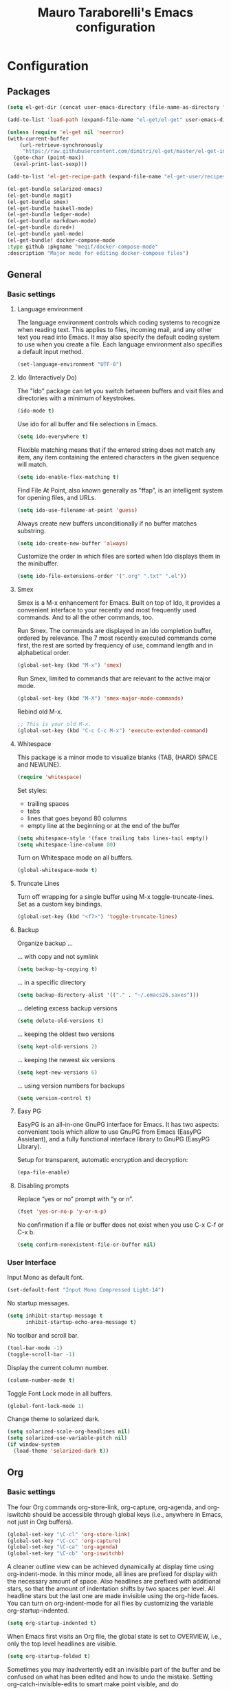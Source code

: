 # -*- mode: org -*-
#+TITLE: Mauro Taraborelli's Emacs configuration
#+OPTIONS: toc:4 h:4

* Configuration
** Packages
#+begin_src emacs-lisp
  (setq el-get-dir (concat user-emacs-directory (file-name-as-directory "el-get")))

  (add-to-list 'load-path (expand-file-name "el-get/el-get" user-emacs-directory))

  (unless (require 'el-get nil 'noerror)
  (with-current-buffer
      (url-retrieve-synchronously
       "https://raw.githubusercontent.com/dimitri/el-get/master/el-get-install.el")
    (goto-char (point-max))
    (eval-print-last-sexp)))

  (add-to-list 'el-get-recipe-path (expand-file-name "el-get-user/recipes" user-emacs-directory))

  (el-get-bundle solarized-emacs)
  (el-get-bundle magit)
  (el-get-bundle smex)
  (el-get-bundle haskell-mode)
  (el-get-bundle ledger-mode)
  (el-get-bundle markdown-mode)
  (el-get-bundle dired+)
  (el-get-bundle yaml-mode)
  (el-get-bundle! docker-compose-mode
  :type github :pkgname "meqif/docker-compose-mode"
  :description "Major mode for editing docker-compose files")
#+end_src

** General
*** Basic settings

**** Language environment
The language environment controls which coding systems to recognize when reading
text. This applies to files, incoming mail, and any other text you read into
Emacs. It may also specify the default coding system to use when you create a file.
Each language environment also specifies a default input method.
#+begin_src emacs-lisp
(set-language-environment "UTF-8")
#+end_src

**** Ido (Interactively Do)
The "Ido" package can let you switch between buffers and visit files and directories
with a minimum of keystrokes.
#+begin_src emacs-lisp
(ido-mode t)
#+end_src

Use ido for all buffer and file selections in Emacs.
#+begin_src emacs-lisp
(setq ido-everywhere t)
#+end_src

Flexible matching means that if the entered string does not match any item, any
item containing the entered characters in the given sequence will match.
#+begin_src emacs-lisp
(setq ido-enable-flex-matching t)
#+end_src

Find File At Point, also known generally as "ffap", is an intelligent system for
opening files, and URLs.
#+begin_src emacs-lisp
(setq ido-use-filename-at-point 'guess)
#+end_src

Always create new buffers unconditionally if no buffer matches substring.
#+begin_src emacs-lisp
(setq ido-create-new-buffer 'always)
#+end_src

Customize the order in which files are sorted when Ido displays them in the
minibuffer.
#+begin_src emacs-lisp
(setq ido-file-extensions-order '(".org" ".txt" ".el"))
#+end_src

**** Smex
Smex is a M-x enhancement for Emacs. Built on top of Ido, it provides a convenient
interface to your recently and most frequently used commands. And to all the other
commands, too.

Run Smex. The commands are displayed in an Ido completion buffer, ordered by
relevance. The 7 most recently executed commands come first, the rest are sorted
by frequency of use, command length and in alphabetical order.
#+begin_src emacs-lisp
(global-set-key (kbd "M-x") 'smex)
#+end_src

Run Smex, limited to commands that are relevant to the active major mode.
#+begin_src emacs-lisp
(global-set-key (kbd "M-X") 'smex-major-mode-commands)
#+end_src

Rebind old M-x.
#+begin_src emacs-lisp
;; This is your old M-x.
(global-set-key (kbd "C-c C-c M-x") 'execute-extended-command)
#+end_src

**** Whitespace
This package is a minor mode to visualize blanks (TAB, (HARD) SPACE and NEWLINE).
#+begin_src emacs-lisp
(require 'whitespace)
#+end_src

Set styles:
+ trailing spaces
+ tabs
+ lines that goes beyond 80 columns
+ empty line at the beginning or at the end of the buffer
#+begin_src emacs-lisp
(setq whitespace-style '(face trailing tabs lines-tail empty))
(setq whitespace-line-column 80)
#+end_src

Turn on Whitespace mode on all buffers.
#+begin_src emacs-lisp
(global-whitespace-mode t)
#+end_src

**** Truncate Lines
Turn off wrapping for a single buffer using M-x toggle-truncate-lines.
Set as a custom key bindings.
#+begin_src emacs-lisp
(global-set-key (kbd "<f7>") 'toggle-truncate-lines)
#+end_src

**** Backup
Organize backup ...

... with copy and not symlink
#+begin_src emacs-lisp
(setq backup-by-copying t)
#+end_src

... in a specific directory
#+begin_src emacs-lisp
(setq backup-directory-alist '(("." . "~/.emacs26.saves")))
#+end_src

... deleting excess backup versions
#+begin_src emacs-lisp
(setq delete-old-versions t)
#+end_src

... keeping the oldest two versions
#+begin_src emacs-lisp
(setq kept-old-versions 2)
#+end_src

... keeping the newest six versions
#+begin_src emacs-lisp
(setq kept-new-versions 6)
#+end_src

... using version numbers for backups
#+begin_src emacs-lisp
(setq version-control t)
#+end_src

**** Easy PG
EasyPG is an all-in-one GnuPG interface for Emacs. It has two aspects:
convenient tools which allow to use GnuPG from Emacs (EasyPG Assistant),
and a fully functional interface library to GnuPG (EasyPG Library).

Setup for transparent, automatic encryption and decryption:
#+begin_src emacs-lisp
(epa-file-enable)
#+end_src

**** Disabling prompts
Replace “yes or no” prompt with “y or n”.
#+begin_src emacs-lisp
(fset 'yes-or-no-p 'y-or-n-p)
#+end_src

No confirmation if a file or buffer does not exist when you use C-x C-f or C-x b.
#+begin_src emacs-lisp
(setq confirm-nonexistent-file-or-buffer nil)
#+end_src

*** User Interface

Input Mono as default font.
#+begin_src emacs-lisp
(set-default-font "Input Mono Compressed Light-14")
#+end_src

No startup messages.
#+begin_src emacs-lisp
(setq inhibit-startup-message t
      inhibit-startup-echo-area-message t)
#+end_src

No toolbar and scroll bar.
#+begin_src emacs-lisp
(tool-bar-mode -1)
(toggle-scroll-bar -1)
#+end_src

Display the current column number.
#+begin_src emacs-lisp
(column-number-mode t)
#+end_src

Toggle Font Lock mode in all buffers.
#+begin_src emacs-lisp
(global-font-lock-mode 1)
#+end_src

Change theme to solarized dark.
#+begin_src emacs-lisp
(setq solarized-scale-org-headlines nil)
(setq solarized-use-variable-pitch nil)
(if window-system
  (load-theme 'solarized-dark t))
#+end_src

** Org

*** Basic settings
The four Org commands org-store-link, org-capture, org-agenda, and org-iswitchb
should be accessible through global keys (i.e., anywhere in Emacs, not just in Org buffers).
#+begin_src emacs-lisp
(global-set-key "\C-cl" 'org-store-link)
(global-set-key "\C-cc" 'org-capture)
(global-set-key "\C-ca" 'org-agenda)
(global-set-key "\C-cb" 'org-iswitchb)
#+end_src

A cleaner outline view can be achieved dynamically at display time using org-indent-mode.
In this minor mode, all lines are prefixed for display with the necessary amount of space.
Also headlines are prefixed with additional stars, so that the amount of indentation
shifts by two spaces per level. All headline stars but the last one are made invisible
using the org-hide faces. You can turn on org-indent-mode for all files by customizing
the variable org-startup-indented.
#+begin_src emacs-lisp
(setq org-startup-indented t)
#+end_src

When Emacs first visits an Org file, the global state is set to OVERVIEW, i.e.,
only the top level headlines are visible.
#+begin_src emacs-lisp
(setq org-startup-folded t)
#+end_src

Sometimes you may inadvertently edit an invisible part of the buffer and be confused
on what has been edited and how to undo the mistake. Setting org-catch-invisible-edits
to smart make point visible, and do insertion/deletion if it is adjacent to visible
text and the change feels predictable. Never delete a previously invisible character
or add in the middle or right after an invisible region. Basically, this allows
insertion and backward-delete right before ellipses.
#+begin_src emacs-lisp
(setq org-catch-invisible-edits 'smart)
#+end_src

Set custom key bindings.
#+begin_src emacs-lisp
(global-set-key (kbd "<f8>") 'org-cycle-agenda-files)
(global-set-key (kbd "<f12>") 'org-agenda)
#+end_src

*** TODOs
Use TODO keywords as workflow states.
#+begin_src emacs-lisp
(setq org-todo-keywords
      '((sequence "TODO(t)" "NEXT(n)" "|" "DONE(d!/!)")
        (sequence "WAIT(w@/!)" "HOLD(h@/!)" "|" "CANC(c@/!)")))
#+end_src

Log state change into drawer.
#+begin_src emacs-lisp
(setq org-log-done 'time)
(setq org-log-into-drawer t)
#+end_src

Block entries from changing state to DONE while they have children that are not DONE.
Furthermore, if an entry has a property ORDERED, each of its children will be blocked
until all earlier siblings are marked DONE.
#+begin_src emacs-lisp
(setq org-enforce-todo-dependencies t)
#+end_src

TODO entries that cannot be closed because of previous dependencies will be shown
in a dimmed font or even made invisible in agenda views.
#+begin_src emacs-lisp
(setq org-agenda-dim-blocked-tasks t)
#+end_src

An entry that has unchecked checkboxes will be blocked from switching to DONE.
#+begin_src emacs-lisp
(setq org-enforce-todo-checkbox-dependencies t)
#+end_src

Highlight TODO keywords with special faces. From Solarized theme.
#+begin_src emacs-lisp
  (setq org-todo-keyword-faces
        (quote (("TODO" :foreground "#dc322f" :weight bold)
                ("NEXT" :foreground "#b58900" :weight bold)
                ("DONE" :foreground "#859900" :weight bold)
                ("WAIT" :foreground "#cb4b16" :weight bold)
                ("HOLD" :foreground "#268bd2" :weight bold)
                ("CANC" :foreground "#859900" :weight bold))))
#+end_src

*** Habits
Org has the ability to track the consistency of a special category of TODOs, called “habits”.
#+begin_src emacs-lisp
(add-to-list 'org-modules 'org-habit t)
(require 'org-habit)
#+end_src

Set column where habit graph starts.
#+begin_src emacs-lisp
(setq org-habit-graph-column 55)
#+end_src

*** Drill: flashcard and spaced repetition
Org-Drill is an extension for Org mode. Org-Drill uses a spaced repetition algorithm
to conduct interactive "drill sessions", using org files as sources of facts to be memorised.
Each topic is treated as a "flash card". The material to be remembered is presented
to the student in random order. The student rates his or her recall of each item,
and this information is used to schedule the item for later revision.
#+begin_src emacs-lisp
(add-to-list 'org-modules 'org-drill t)
(require 'org-drill)
#+end_src

The intervals generated by the SM2 and SM5 (default) algorithms are pretty deterministic.
If you tend to add items in large, infrequent batches, the lack of variation in interval
scheduling can lead to the problem of "lumpiness" – one day a large batch of items
are due for review, the next there is almost nothing, a few days later another big pile
of items is due. This problem can be ameliorated by adding some random "noise" to
the interval scheduling algorithm.
#+begin_src emacs-lisp
(setq org-drill-add-random-noise-to-intervals-p t)
#+end_src

*** Tags
An excellent way to implement labels and contexts for cross-correlating information
is to assign tags to headlines. Org mode has extensive support for tags.
Every headline can contain a list of tags; they occur at the end of the headline.
Tags are normal words containing letters, numbers, ‘_’, and ‘@’. Tags must be preceded
and followed by a single colon, e.g., ‘:work:’. Several tags can be specified, as
in ‘:work:urgent:’. Tags will by default be in bold face with the same color as the headline.

Org supports tag insertion based on a list of tags. By default this list is constructe
dynamically, containing all tags currently used in the buffer. You may also globally
specify a hard list of tags with the variable org-tag-alist.
#+begin_src emacs-lisp
  (setq org-tag-alist '((:startgroup . nil)
                        ("@errand" . ?e)
                        ("@office" . ?o)
                        ("@home" . ?h)
                        ("@hometown" . ?w)
                        ("@commute" . ?m)
                        (:endgroup . nil)
                        ("phone" . ?p)
                        ("computer" . ?c)
                        ("online" . ?l)))
#+end_src

Changing a TODO state triggers tag changes.
#+begin_src emacs-lisp
  (setq org-todo-state-tags-triggers
        (quote (("CANC" ("CANC" . t))
                ("WAIT" ("WAIT" . t))
                ("HOLD" ("HOLD" . t))
                (done ("WAIT") ("HOLD"))
                ("TODO" ("WAIT") ("CANC") ("HOLD"))
                ("NEXT" ("WAIT") ("CANC") ("HOLD"))
                ("DONE" ("WAIT") ("CANC") ("HOLD")))))
#+end_src

*** Capture
Capture lets you quickly store notes with little interruption of your work flow.

Set a default target file for notes.
#+begin_src emacs-lisp
(setq org-default-notes-file (concat org-directory "/refile.org"))
#+end_src

Templates for different types of capture items.
#+begin_src emacs-lisp
  (setq org-capture-templates '(("t" "Todo" entry (file org-default-notes-file)
                                 "* TODO %?\n%U\n%a\n  %i" :clock-in t :clock-resume t)
                                ("n" "Note" entry (file org-default-notes-file)
                                 "* %? :NOTE:\n%U\n%a\n  %i" :clock-in t :clock-resume t)))
#+end_src

*** Archiving
When a project represented by a (sub)tree is finished, you may want to move the tree
out of the way and to stop it from contributing to the agenda. Archiving is important
to keep your working files compact and global searches like the construction of
agenda views fast.

Tasks are archived under the heading * Archived Tasks in the archive file.
#+begin_src emacs-lisp
(setq org-archive-location "%s_archive::* Archived Tasks")
#+end_src

*** Agenda
Due to the way Org works, TODO items, time-stamped items, and tagged headlines
can be scattered throughout a file or even a number of files. To get an overview
of open action items, or of events that are important for a particular date,
this information must be collected, sorted and displayed in an organized way.
The extracted information is displayed in a special agenda buffer. This buffer
is read-only, but provides commands to visit the corresponding locations in the
original Org files, and even to edit these files remotely.

The information to be shown is normally collected from all agenda files,
the files listed in the variable org-agenda-files. If a directory is part of this
list, all files with the extension .org in this directory will be part of the list.
#+begin_src emacs-lisp
  (setq org-agenda-files '("~/doc/org"))
#+end_src

The purpose of the weekly/daily agenda is to act like a page of a paper agenda,
showing all the tasks for the current week or day. The default number of days
displayed in the agenda is set by the variable org-agenda-span. This variable
can be set to any number of days you want to see by default in the agenda, or
to a span name, such as day, week, month or year.
#+begin_src emacs-lisp
  (setq org-agenda-span 'day)
#+end_src

Before displaying items in an agenda view, Org mode visually prepares the items
and sorts them. Each item occupies a single line. The line starts with a prefix
that contains the category of the item and other important information.
You can customize in which column tags will be displayed through org-agenda-tags-column.
#+begin_src emacs-lisp
  (setq org-agenda-tags-column -110)
#+end_src

Change block separator to '-'.
#+begin_src emacs-lisp
  (setq org-agenda-block-separator 45)
#+end_src

If the agenda is in single-day mode, or for the display of today, the timed entries
are embedded in a time grid. The time grid can be turned on and off with the variable
org-agenda-use-time-grid, and can be configured with org-agenda-time-grid.
#+begin_src emacs-lisp
(setq org-agenda-time-grid
      (quote ((daily today remove-match)
              (800 1000 1200 1400 1600 1800 2000 2200)
              "......" "-----------------")))
(setq org-agenda-current-time-string "now ―•―•―•―•―•―•―")
#+end_src

When making the TODO list don't show entries scheduled in the future.
#+begin_src emacs-lisp
  (setq org-agenda-tags-todo-honor-ignore-options t)
  (setq org-agenda-todo-ignore-scheduled 'future)
  (setq org-agenda-todo-ignore-deadlines 'future)
#+end_src

Custom agenda commands serve two purposes: to store and quickly access frequently used
TODO and tags searches, and to create special composite agenda buffers. Custom agenda
commands will be accessible through the dispatcher, just like the default commands.
#+begin_src emacs-lisp
  (setq org-agenda-custom-commands
        '((" " "Agenda"
           ((agenda "" nil)
            (tags "REFILE"
                  ((org-agenda-overriding-header "Tasks to Refile")
                   (org-tags-match-list-sublevels nil)))
            (tags-todo "-WAIT-CANC/!NEXT"
                       ((org-agenda-overriding-header "Project Next Tasks")
                        (org-agenda-skip-function 'bh/skip-projects-and-habits-and-single-tasks)))
              (tags-todo "-REFILE-CANC/!-WAIT-HOLD"
                       ((org-agenda-overriding-header "Standalone Tasks")
                        (org-agenda-skip-function 'bh/skip-project-tasks)
                        (org-agenda-sorting-strategy
                         '(priority-down category-keep))))
            (tags-todo "-CANC/!"
                       ((org-agenda-overriding-header "Stuck Projects")
                        (org-agenda-skip-function 'bh/skip-non-stuck-projects)
                        (org-tags-match-list-sublevels 'indented)))
            (tags-todo "-HOLD-CANC/!"
                       ((org-agenda-overriding-header "Projects")
                        (org-agenda-skip-function 'bh/skip-non-projects)
                        (org-tags-match-list-sublevels 'indented)))
            (tags-todo "-CANC+WAIT/!"
                       ((org-agenda-overriding-header "Waiting Tasks")
                        (org-agenda-skip-function 'bh/skip-non-tasks)
                        (org-tags-match-list-sublevels nil)))
            (tags-todo "-CANC+HOLD/!"
                       ((org-agenda-overriding-header "Postponed Tasks")
                        (org-agenda-skip-function 'bh/skip-non-tasks)
                        (org-tags-match-list-sublevels nil)))
            (tags "-REFILE/"
                  ((org-agenda-overriding-header "Tasks to Archive")
                   (org-agenda-skip-function 'bh/skip-non-archivable-tasks)
                   (org-tags-match-list-sublevels nil)))
            nil))))
#+end_src

Helper functions used by agenda view. From [[http://doc.norang.ca/org-mode.html][Org Mode - Organize Your Life In Plain Text!]].
#+begin_src emacs-lisp
    (defun bh/is-project-p ()
      "Any task with a todo keyword subtask"
      (save-restriction
        (widen)
        (let ((has-subtask)
              (subtree-end (save-excursion (org-end-of-subtree t)))
              (is-a-task (member (nth 2 (org-heading-components)) org-todo-keywords-1)))
          (save-excursion
            (forward-line 1)
            (while (and (not has-subtask)
                        (< (point) subtree-end)
                        (re-search-forward "^\*+ " subtree-end t))
              (when (member (org-get-todo-state) org-todo-keywords-1)
                (setq has-subtask t))))
          (and is-a-task has-subtask))))

    (defun bh/is-project-subtree-p ()
      "Any task with a todo keyword that is in a project subtree.
    Callers of this function already widen the buffer view."
      (let ((task (save-excursion (org-back-to-heading 'invisible-ok)
                                  (point))))
        (save-excursion
          (bh/find-project-task)
          (if (equal (point) task)
              nil
            t))))

    (defun bh/is-task-p ()
      "Any task with a todo keyword and no subtask"
      (save-restriction
        (widen)
        (let ((has-subtask)
              (subtree-end (save-excursion (org-end-of-subtree t)))
              (is-a-task (member (nth 2 (org-heading-components)) org-todo-keywords-1)))
          (save-excursion
            (forward-line 1)
            (while (and (not has-subtask)
                        (< (point) subtree-end)
                        (re-search-forward "^\*+ " subtree-end t))
              (when (member (org-get-todo-state) org-todo-keywords-1)
                (setq has-subtask t))))
          (and is-a-task (not has-subtask)))))

    (defun bh/is-subproject-p ()
      "Any task which is a subtask of another project"
      (let ((is-subproject)
            (is-a-task (member (nth 2 (org-heading-components)) org-todo-keywords-1)))
        (save-excursion
          (while (and (not is-subproject) (org-up-heading-safe))
            (when (member (nth 2 (org-heading-components)) org-todo-keywords-1)
              (setq is-subproject t))))
        (and is-a-task is-subproject)))

    (defun bh/list-sublevels-for-projects-indented ()
      "Set org-tags-match-list-sublevels so when restricted to a subtree we list all subtasks.
      This is normally used by skipping functions where this variable is already local to the agenda."
      (if (marker-buffer org-agenda-restrict-begin)
          (setq org-tags-match-list-sublevels 'indented)
        (setq org-tags-match-list-sublevels nil))
      nil)

    (defun bh/list-sublevels-for-projects ()
      "Set org-tags-match-list-sublevels so when restricted to a subtree we list all subtasks.
      This is normally used by skipping functions where this variable is already local to the agenda."
      (if (marker-buffer org-agenda-restrict-begin)
          (setq org-tags-match-list-sublevels t)
        (setq org-tags-match-list-sublevels nil))
      nil)

    (defun bh/skip-stuck-projects ()
      "Skip trees that are not stuck projects"
      (save-restriction
        (widen)
        (let ((next-headline (save-excursion (or (outline-next-heading) (point-max)))))
          (if (bh/is-project-p)
              (let* ((subtree-end (save-excursion (org-end-of-subtree t)))
                     (has-next ))
                (save-excursion
                  (forward-line 1)
                  (while (and (not has-next) (< (point) subtree-end) (re-search-forward "^\\*+ NEXT " subtree-end t))
                    (unless (member "WAIT" (org-get-tags-at))
                      (setq has-next t))))
                (if has-next
                    nil
                  next-headline)) ; a stuck project, has subtasks but no next task
            nil))))

    (defun bh/skip-non-stuck-projects ()
      "Skip trees that are not stuck projects"
      ;; (bh/list-sublevels-for-projects-indented)
      (save-restriction
        (widen)
        (let ((next-headline (save-excursion (or (outline-next-heading) (point-max)))))
          (if (bh/is-project-p)
              (let* ((subtree-end (save-excursion (org-end-of-subtree t)))
                     (has-next ))
                (save-excursion
                  (forward-line 1)
                  (while (and (not has-next) (< (point) subtree-end) (re-search-forward "^\\*+ NEXT " subtree-end t))
                    (unless (member "WAIT" (org-get-tags-at))
                      (setq has-next t))))
                (if has-next
                    next-headline
                  nil)) ; a stuck project, has subtasks but no next task
            next-headline))))

    (defun bh/skip-non-projects ()
      "Skip trees that are not projects"
      ;; (bh/list-sublevels-for-projects-indented)
      (if (save-excursion (bh/skip-non-stuck-projects))
          (save-restriction
            (widen)
            (let ((subtree-end (save-excursion (org-end-of-subtree t))))
              (cond
               ((bh/is-project-p)
                nil)
               ((and (bh/is-project-subtree-p) (not (bh/is-task-p)))
                nil)
               (t
                subtree-end))))
        (save-excursion (org-end-of-subtree t))))

    (defun bh/skip-non-tasks ()
      "Show non-project tasks.
    Skip project and sub-project tasks, habits, and project related tasks."
      (save-restriction
        (widen)
        (let ((next-headline (save-excursion (or (outline-next-heading) (point-max)))))
          (cond
           ((bh/is-task-p)
            nil)
           (t
            next-headline)))))

    (defun bh/skip-project-trees-and-habits ()
      "Skip trees that are projects"
      (save-restriction
        (widen)
        (let ((subtree-end (save-excursion (org-end-of-subtree t))))
          (cond
           ((bh/is-project-p)
            subtree-end)
           ((org-is-habit-p)
            subtree-end)
           (t
            nil)))))

    (defun bh/skip-projects-and-habits-and-single-tasks ()
      "Skip trees that are projects, tasks that are habits, single non-project tasks"
      (save-restriction
        (widen)
        (let ((next-headline (save-excursion (or (outline-next-heading) (point-max)))))
          (cond
           ((org-is-habit-p)
            next-headline)
           ((member "WAIT" (org-get-tags-at))
            next-headline)
           ((bh/is-project-p)
            next-headline)
           ((and (bh/is-task-p) (not (bh/is-project-subtree-p)))
            next-headline)
           (t
            nil)))))

    (defun bh/skip-project-tasks-maybe ()
      "Show tasks related to the current restriction.
    When restricted to a project, skip project and sub project tasks, habits, NEXT tasks, and loose tasks.
    When not restricted, skip project and sub-project tasks, habits, and project related tasks."
      (save-restriction
        (widen)
        (let* ((subtree-end (save-excursion (org-end-of-subtree t)))
               (next-headline (save-excursion (or (outline-next-heading) (point-max))))
               (limit-to-project (marker-buffer org-agenda-restrict-begin)))
          (cond
           ((bh/is-project-p)
            next-headline)
           ((org-is-habit-p)
            subtree-end)
           ((and (not limit-to-project)
                 (bh/is-project-subtree-p))
            subtree-end)
           ((and limit-to-project
                 (bh/is-project-subtree-p)
                 (member (org-get-todo-state) (list "NEXT")))
            subtree-end)
           (t
            nil)))))

    (defun bh/skip-project-tasks ()
      "Show non-project tasks.
    Skip project and sub-project tasks, habits, and project related tasks."
      (save-restriction
        (widen)
        (let* ((subtree-end (save-excursion (org-end-of-subtree t))))
          (cond
           ((bh/is-project-p)
            subtree-end)
           ((org-is-habit-p)
            subtree-end)
           ((bh/is-project-subtree-p)
            subtree-end)
           (t
            nil)))))

    (defun bh/skip-non-project-tasks ()
      "Show project tasks.
    Skip project and sub-project tasks, habits, and loose non-project tasks."
      (save-restriction
        (widen)
        (let* ((subtree-end (save-excursion (org-end-of-subtree t)))
               (next-headline (save-excursion (or (outline-next-heading) (point-max)))))
          (cond
           ((bh/is-project-p)
            next-headline)
           ((org-is-habit-p)
            subtree-end)
           ((and (bh/is-project-subtree-p)
                 (member (org-get-todo-state) (list "NEXT")))
            subtree-end)
           ((not (bh/is-project-subtree-p))
            subtree-end)
           (t
            nil)))))

    (defun bh/skip-projects-and-habits ()
      "Skip trees that are projects and tasks that are habits"
      (save-restriction
        (widen)
        (let ((subtree-end (save-excursion (org-end-of-subtree t))))
          (cond
           ((bh/is-project-p)
            subtree-end)
           ((org-is-habit-p)
            subtree-end)
           (t
            nil)))))

    (defun bh/skip-non-subprojects ()
      "Skip trees that are not projects"
      (let ((next-headline (save-excursion (outline-next-heading))))
        (if (bh/is-subproject-p)
            nil
          next-headline)))

  (defun bh/find-project-task ()
    "Move point to the parent (project) task if any"
    (save-restriction
      (widen)
      (let ((parent-task (save-excursion (org-back-to-heading 'invisible-ok) (point))))
        (while (org-up-heading-safe)
          (when (member (nth 2 (org-heading-components)) org-todo-keywords-1)
            (setq parent-task (point))))
        (goto-char parent-task)
        parent-task)))

  (defun bh/skip-non-archivable-tasks ()
    "Skip trees that are not available for archiving"
    (save-restriction
      (widen)
      ;; Consider only tasks with done todo headings as archivable candidates
      (let ((next-headline (save-excursion (or (outline-next-heading) (point-max))))
            (subtree-end (save-excursion (org-end-of-subtree t))))
        (if (member (org-get-todo-state) org-todo-keywords-1)
            (if (member (org-get-todo-state) org-done-keywords)
                (let* ((daynr (string-to-number (format-time-string "%d" (current-time))))
                       (a-month-ago (* 60 60 24 (+ daynr 1)))
                       (last-month (format-time-string "%Y-%m-" (time-subtract (current-time) (seconds-to-time a-month-ago))))
                       (this-month (format-time-string "%Y-%m-" (current-time)))
                       (subtree-is-current (save-excursion
                                             (forward-line 1)
                                             (and (< (point) subtree-end)
                                                  (re-search-forward (concat last-month "\\|" this-month) subtree-end t)))))
                  (if subtree-is-current
                      subtree-end ; Has a date in this month or last month, skip it
                    nil))  ; available to archive
              (or subtree-end (point-max)))
          next-headline))))
#+end_src

** Coding
*** Basic settings

**** No tabs
By default, Emacs inserts tabs in place of multiple spaces when it formats a region.
The following turns off Indent Tabs mode:
#+begin_src emacs-lisp
(setq-default indent-tabs-mode nil)
#+end_src

**** Which Function mode
Which Function mode is a global minor mode which displays the current function
name in the mode line, updating it as you move around in a buffer. By default,
it takes effect in all major modes major modes that know how to support it
(i.e., all the major modes that support Imenu).
#+begin_src emacs-lisp
(require 'which-func)
(which-func-mode t)
#+end_src

*** Markdown
markdown-mode is a major mode for GNU Emacs which provides syntax highlighting and
supporting commands for editing Markdown files.

**** GithHub flavor
A GitHub Flavored Markdown (GFM) mode, gfm-mode, is also available. The GitHub
implementation of differs slightly from standard Markdown. The most important
differences are that newlines are significant, triggering hard line breaks, and
that underscores inside of words (e.g., variable names) need not be escaped.

For a more complete GitHub-flavored markdown experience, added README.md to
auto-mode-alist:
#+begin_src emacs-lisp
(add-to-list 'auto-mode-alist '("README\\.md\\'" . gfm-mode))
#+end_src

*** Haskell
Haskell is an advanced purely-functional programming language. An open-source
product of more than twenty years of cutting-edge research, it allows rapid
development of robust, concise, correct software. With strong support for integration
with other languages, built-in concurrency and parallelism, debuggers, profilers,
rich libraries and an active community, Haskell makes it easier to produce flexible,
maintainable, high-quality software.

**** Haskell mode
Haskell Mode is a major mode providing a convenient environment for editing Haskell
programs.

Intelligent semi-automatic indentation for Haskell’s layout rule. The basic idea
is to have TAB cycle through possibilities indentation points based on some clever
heuristics. Improved with rebinds of RET and DEL, so that indentations can be set
and deleted as if they were real tabs.
#+begin_src emacs-lisp
(add-hook 'haskell-mode-hook 'turn-on-haskell-indentation)
#+end_src

By inserting the key bindings for C-, and C-. you can interactively de/indent
either the following nested block or, if a region is active while in Transient Mark
Mode, de/indent the active region. By using a numeric prefix argument you can modify
the shift-amount; for instance, C-u C-, increases indentation by 4 characters at once.
#+begin_src emacs-lisp
(eval-after-load "haskell-mode"
  '(progn
     (define-key haskell-mode-map (kbd "C-,") 'haskell-move-nested-left)
     (define-key haskell-mode-map (kbd "C-.") 'haskell-move-nested-right)))
#+end_src

haskell-decl-scan-mode is a minor mode which performs declaration scanning and
provides M-x imenu support. For non-literate and TeX-style literate scripts, the
common convention that top-level declarations start at the first column is assumed.
For Bird-style literate scripts, the common convention that top-level declarations
start at the third column, ie. after ‘> ’, is assumed. When haskell-decl-scan-mode
is active, the standard Emacs top-level definition movement commands are enabled
to operate on Haskell declarations:
+ C-M-a: Move to beginning of current or preceding declaration
+ C-M-e: Move to end of current or following declaration
+ C-M-h: Select whole current or following declaration
Moreover, if enabled via the option haskell-decl-scan-add-to-menubar, a menu item
"Declarations" is added to the menu bar listing the scanned declarations and
allowing to jump to declarations in the source buffer.
#+begin_src emacs-lisp
(add-hook 'haskell-mode-hook 'turn-on-haskell-decl-scan)
#+end_src

haskell-decl-scan-mode enables the use of features that build upon imenu support such
as the global “Which Function” minor mode. In order to enable which-function-mode
for Haskell buffers you need to add the following to your Emacs initialization:
#+begin_src emacs-lisp
;;(eval-after-load "which-func"
;;  '(add-to-list 'which-func-modes 'haskell-mode))
#+end_src

Haskell mode comes equipped with a specialized Compilation mode tailored to GHC’s
compiler messages with optional support for Cabal projects.
#+begin_src emacs-lisp
(eval-after-load "haskell-mode"
    '(define-key haskell-mode-map (kbd "C-c C-c") 'haskell-compile))
(eval-after-load "haskell-cabal"
    '(define-key haskell-cabal-mode-map (kbd "C-c C-c") 'haskell-compile))
#+end_src

An alternative mode providing a REPL (read–eval–print loop) via GHCi sessions is
called haskell-interactive-mode, which effectively replaces inferior-haskell-mode,
but comes with a different set of features. In order to use haskell-interactive-mode
instead of the default inferior-haskell-mode, you need to replace some of the
default keybindings in the haskell-mode-map keymap with the respective
haskell-interactive-mode counterparts:
#+begin_src emacs-lisp
(eval-after-load "haskell-mode"
  '(progn
    (define-key haskell-mode-map (kbd "C-x C-d") nil)
    (define-key haskell-mode-map (kbd "C-c C-z") 'haskell-interactive-switch)
    (define-key haskell-mode-map (kbd "C-c C-l") 'haskell-process-load-file)
    (define-key haskell-mode-map (kbd "C-c C-b") 'haskell-interactive-switch)
    (define-key haskell-mode-map (kbd "C-c C-t") 'haskell-process-do-type)
    (define-key haskell-mode-map (kbd "C-c C-i") 'haskell-process-do-info)
    (define-key haskell-mode-map (kbd "C-c M-.") nil)
    (define-key haskell-mode-map (kbd "C-c C-d") nil)))
#+end_src
